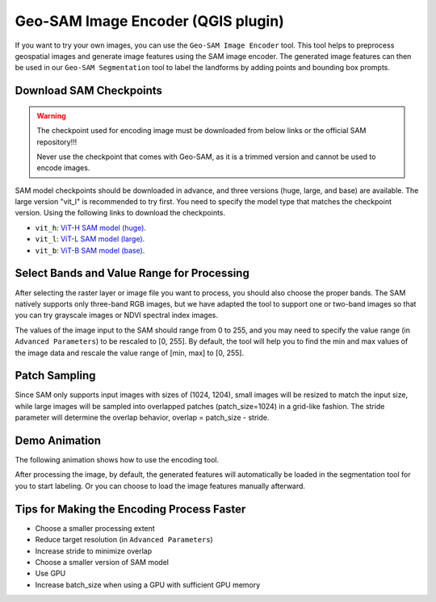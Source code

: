 
Geo-SAM Image Encoder (QGIS plugin)
===================================

If you want to try your own images, you can use the ``Geo-SAM Image Encoder`` tool. This tool helps to preprocess geospatial images and generate image features using the SAM image encoder. The generated image features can then be used in our ``Geo-SAM Segmentation`` tool to label the landforms by adding points and bounding box prompts.

Download SAM Checkpoints
------------------------

.. warning:: 
    The checkpoint used for encoding image must be downloaded from below links or the official SAM repository!!!

    Never use the checkpoint that comes with Geo-SAM, as it is a trimmed version and cannot be used to encode images. 

SAM model checkpoints should be downloaded in advance, and three versions (huge, large, and base) are available. The large version "vit_l" is recommended to try first. You need to specify the model type that matches the checkpoint version. Using the following links to download the checkpoints.



- ``vit_h``: `ViT-H SAM model (huge) <https://dl.fbaipublicfiles.com/segment_anything/sam_vit_h_4b8939.pth>`_. 
- ``vit_l``: `ViT-L SAM model (large) <https://dl.fbaipublicfiles.com/segment_anything/sam_vit_l_0b3195.pth>`_.
- ``vit_b``: `ViT-B SAM model (base) <https://dl.fbaipublicfiles.com/segment_anything/sam_vit_b_01ec64.pth>`_.


Select Bands and Value Range for Processing
-------------------------------------------

After selecting the raster layer or image file you want to process, you should also choose the proper bands. The SAM natively supports only three-band RGB images, but we have adapted the tool to support one or two-band images so that you can try grayscale images or NDVI spectral index images.

The values of the image input to the SAM should range from 0 to 255, and you may need to specify the value range (in ``Advanced Parameters``) to be rescaled to [0, 255]. By default, the tool will help you to find the min and max values of the image data and rescale the value range of [min, max] to [0, 255].

Patch Sampling
--------------

Since SAM only supports input images with sizes of (1024, 1204), small images will be resized to match the input size, while large images will be sampled into overlapped patches (patch_size=1024) in a grid-like fashion. The stride parameter will determine the overlap behavior, overlap = patch_size - stride.

Demo Animation
--------------

The following animation shows how to use the encoding tool.

.. image:: ../img/encoder_demo.gif
    :alt: Try Geo SAM
    :width: 600px
    :align: center


After processing the image, by default, the generated features will automatically be loaded in the segmentation tool for you to start labeling. Or you can choose to load the image features manually afterward.

Tips for Making the Encoding Process Faster
-------------------------------------------

- Choose a smaller processing extent
- Reduce target resolution (in ``Advanced Parameters``)
- Increase stride to minimize overlap
- Choose a smaller version of SAM model
- Use GPU
- Increase batch_size when using a GPU with sufficient GPU memory
